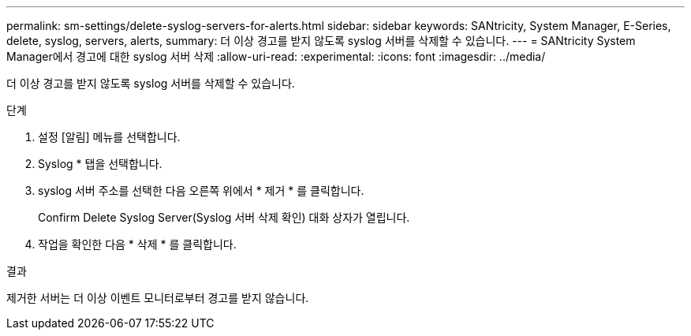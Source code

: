 ---
permalink: sm-settings/delete-syslog-servers-for-alerts.html 
sidebar: sidebar 
keywords: SANtricity, System Manager, E-Series, delete, syslog, servers, alerts, 
summary: 더 이상 경고를 받지 않도록 syslog 서버를 삭제할 수 있습니다. 
---
= SANtricity System Manager에서 경고에 대한 syslog 서버 삭제
:allow-uri-read: 
:experimental: 
:icons: font
:imagesdir: ../media/


[role="lead"]
더 이상 경고를 받지 않도록 syslog 서버를 삭제할 수 있습니다.

.단계
. 설정 [알림] 메뉴를 선택합니다.
. Syslog * 탭을 선택합니다.
. syslog 서버 주소를 선택한 다음 오른쪽 위에서 * 제거 * 를 클릭합니다.
+
Confirm Delete Syslog Server(Syslog 서버 삭제 확인) 대화 상자가 열립니다.

. 작업을 확인한 다음 * 삭제 * 를 클릭합니다.


.결과
제거한 서버는 더 이상 이벤트 모니터로부터 경고를 받지 않습니다.

